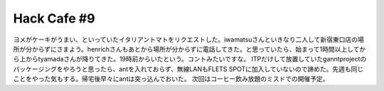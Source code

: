 ﻿Hack Cafe #9
########################


ヨメがケーキがうまい、といっていたイタリアントマトをリクエストした。iwamatsuさんといきなり二人して新宿東口店の場所が分からずにさまよう。henrichさんもあとから場所が分からずに電話してきた。と思っていたら、始まって1時間以上してから上からtyamadaさんが降りてきた。19時前からいたという。コントみたいですな。
ITPだけして放置していたganntprojectのパッケージングをやろうと思ったら、antを入れておらず、無線LANもFLETS SPOTに加入していないので諦めた。先週も同じことをやった気もする。帰宅後早々にantは突っ込んでおいた。
次回はコーヒー飲み放題のミスドでの開催予定。



.. author:: mkouhei
.. categories:: Debian, 
.. tags::


